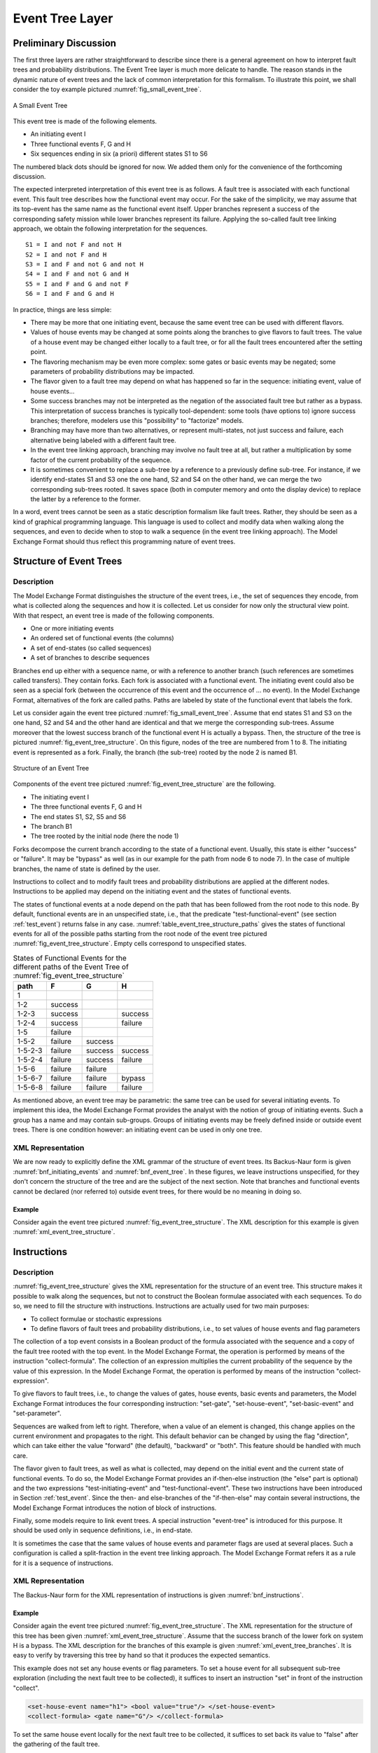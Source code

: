 .. _event_tree_layer:

****************
Event Tree Layer
****************

Preliminary Discussion
======================

The first three layers are rather straightforward to describe since
there is a general agreement on how to interpret fault trees and
probability distributions. The Event Tree layer is much more delicate to
handle. The reason stands in the dynamic nature of event trees and the
lack of common interpretation for this formalism. To illustrate this
point, we shall consider the toy example pictured :numref:`fig_small_event_tree`.

.. figure:: ../images/small_event_tree.svg
    :name: fig_small_event_tree
    :align: center

    A Small Event Tree

This event tree is made of the following elements.

- An initiating event I
- Three functional events F, G and H
- Six sequences ending in six (a priori) different states S1 to S6

The numbered black dots should be ignored for now. We added them only
for the convenience of the forthcoming discussion.

The expected interpreted interpretation of this event tree is as
follows. A fault tree is associated with each functional event. This
fault tree describes how the functional event may occur. For the sake of
the simplicity, we may assume that its top-event has the same name as
the functional event itself. Upper branches represent a success of the
corresponding safety mission while lower branches represent its failure.
Applying the so-called fault tree linking approach, we obtain the
following interpretation for the sequences.

::

    S1 = I and not F and not H
    S2 = I and not F and H
    S3 = I and F and not G and not H
    S4 = I and F and not G and H
    S5 = I and F and G and not F
    S6 = I and F and G and H

In practice, things are less simple:

- There may be more that one initiating event, because the same event
  tree can be used with different flavors.
- Values of house events may be changed at some points along the
  branches to give flavors to fault trees. The value of a house event
  may be changed either locally to a fault tree, or for all the fault
  trees encountered after the setting point.
- The flavoring mechanism may be even more complex: some gates or basic
  events may be negated; some parameters of probability distributions
  may be impacted.
- The flavor given to a fault tree may depend on what has happened so
  far in the sequence: initiating event, value of house events...
- Some success branches may not be interpreted as the negation of the
  associated fault tree but rather as a bypass. This interpretation of
  success branches is typically tool-dependent: some tools (have
  options to) ignore success branches; therefore, modelers use this
  "possibility" to "factorize" models.
- Branching may have more than two alternatives, or represent
  multi-states, not just success and failure, each alternative being
  labeled with a different fault tree.
- In the event tree linking approach, branching may involve no fault
  tree at all, but rather a multiplication by some factor of the
  current probability of the sequence.
- It is sometimes convenient to replace a sub-tree by a reference to a
  previously define sub-tree. For instance, if we identify end-states
  S1 and S3 one the one hand, S2 and S4 on the other hand, we can merge
  the two corresponding sub-trees rooted. It saves space (both in
  computer memory and onto the display device) to replace the latter by
  a reference to the former.

In a word, event trees cannot be seen as a static description formalism
like fault trees. Rather, they should be seen as a kind of graphical
programming language. This language is used to collect and modify data
when walking along the sequences, and even to decide when to stop to
walk a sequence (in the event tree linking approach). The Model Exchange
Format should thus reflect this programming nature of event trees.

Structure of Event Trees
========================

Description
-----------

The Model Exchange Format distinguishes the structure of the event
trees, i.e., the set of sequences they encode, from what is collected
along the sequences and how it is collected. Let us consider for now
only the structural view point. With that respect, an event tree is made
of the following components.

- One or more initiating events
- An ordered set of functional events (the columns)
- A set of end-states (so called sequences)
- A set of branches to describe sequences

Branches end up either with a sequence name, or with a reference to
another branch (such references are sometimes called transfers). They
contain forks. Each fork is associated with a functional event. The
initiating event could also be seen as a special fork (between the
occurrence of this event and the occurrence of ... no event). In the Model
Exchange Format, alternatives of the fork are called paths. Paths are
labeled by state of the functional event that labels the fork.

Let us consider again the event tree pictured
:numref:`fig_small_event_tree`. Assume that end states S1 and S3 on the one
hand, S2 and S4 and the other hand are identical and that we merge the
corresponding sub-trees. Assume moreover that the lowest success branch
of the functional event H is actually a bypass. Then, the structure of
the tree is pictured :numref:`fig_event_tree_structure`. On
this figure, nodes of the tree are numbered from 1 to 8. The initiating
event is represented as a fork. Finally, the branch (the sub-tree)
rooted by the node 2 is named B1.

.. figure:: ../images/event_tree_structure.svg
    :name: fig_event_tree_structure
    :align: center

    Structure of an Event Tree

Components of the event tree pictured :numref:`fig_event_tree_structure` are the following.

- The initiating event I
- The three functional events F, G and H
- The end states S1, S2, S5 and S6
- The branch B1
- The tree rooted by the initial node (here the node 1)

Forks decompose the current branch according to the state of a
functional event. Usually, this state is either "success" or "failure".
It may be "bypass" as well (as in our example for the path from node 6
to node 7). In the case of multiple branches, the name of state is
defined by the user.

Instructions to collect and to modify fault trees and probability
distributions are applied at the different nodes. Instructions to be
applied may depend on the initiating event and the states of functional
events.

The states of functional events at a node depend on the path that has
been followed from the root node to this node. By default, functional
events are in an unspecified state, i.e., that the predicate
"test-functional-event" (see section :ref:`test_event`) returns
false in any case. :numref:`table_event_tree_structure_paths` gives the
states of functional events for all of the possible paths starting from
the root node of the event tree pictured :numref:`fig_event_tree_structure`.
Empty cells correspond to unspecified states.

.. table:: States of Functional Events for the different paths
           of the Event Tree of :numref:`fig_event_tree_structure`
    :name: table_event_tree_structure_paths

    +---------+---------+---------+---------+
    | path    | F       | G       | H       |
    +=========+=========+=========+=========+
    | 1       |         |         |         |
    +---------+---------+---------+---------+
    | 1-2     | success |         |         |
    +---------+---------+---------+---------+
    | 1-2-3   | success |         | success |
    +---------+---------+---------+---------+
    | 1-2-4   | success |         | failure |
    +---------+---------+---------+---------+
    | 1-5     | failure |         |         |
    +---------+---------+---------+---------+
    | 1-5-2   | failure | success |         |
    +---------+---------+---------+---------+
    | 1-5-2-3 | failure | success | success |
    +---------+---------+---------+---------+
    | 1-5-2-4 | failure | success | failure |
    +---------+---------+---------+---------+
    | 1-5-6   | failure | failure |         |
    +---------+---------+---------+---------+
    | 1-5-6-7 | failure | failure | bypass  |
    +---------+---------+---------+---------+
    | 1-5-6-8 | failure | failure | failure |
    +---------+---------+---------+---------+

As mentioned above, an event tree may be parametric: the same tree can
be used for several initiating events. To implement this idea, the Model
Exchange Format provides the analyst with the notion of group of
initiating events. Such a group has a name and may contain sub-groups.
Groups of initiating events may be freely defined inside or outside
event trees. There is one condition however: an initiating event can be
used in only one tree.


.. _event_tree_structure_xml_representation:

XML Representation
------------------

We are now ready to explicitly define the XML grammar of the structure
of event trees. Its Backus-Naur form is given
:numref:`bnf_initiating_events` and :numref:`bnf_event_tree`.
In these figures, we leave instructions unspecified,
for they don't concern the structure of the tree and are
the subject of the next section. Note that branches and functional
events cannot be declared (nor referred to) outside event trees, for
there would be no meaning in doing so.

.. code-block:: bnf
    :name: bnf_initiating_events
    :caption: Backus-Naur form of the XML representation of initiating events

    initiating-event-definition ::=
        <define-initiating-event name="identifier" [ event-tree="identifier"] >
            [ label ]
            [ attributes ]
            instruction*
        </define-initiating-event>

    initiating-event-group-definition::=
        <define-initiating-event-group name="identifier" [ event-tree="identifier" ] >
            [ label ]
            [ attributes ]
            initiating-event+
        </define-initiating-event-group>

    initiating-event ::=
          <initiating-event name="identifier" />
        | <initiating-event-group name="identifier" />


.. code-block:: bnf
    :name: bnf_event_tree
    :caption: Backus-Naur form of the XML representation of event trees and sequences

    event-tree-definition ::=
        <define-event-tree name="identifier">
            [ label ]
            [ attributes ]
            functional-event-definition*
            sequence-definition*
            branch-definition*
            initial-state
        </define-event-tree>

    functional-event-definition ::=
        <define-functional-event name="identifier">
            [ label ]
            [ attributes ]
        </define-functional-event>

    sequence-definition ::=
        <define-sequence name="identifier">
            [ label ]
            [ attributes ]
            instruction+
        </define-sequence>

    branch-definition ::=
        <define-branch name="identifier">
            [ label ]
            [ attributes ]
            branch
        </define-branch>

    initial-state ::=
        <initial-state>
            branch
        </initial-state>

    branch ::= instruction* (fork | end-state)

    fork ::= <fork functional-event="identifier"> path+ </fork>

    path ::= <path state="identifier"> branch </path>

    end-state ::=
          <sequence name="identifier" />
        | <branch name="identifier" />


Example
~~~~~~~

Consider again the event tree pictured :numref:`fig_event_tree_structure`.
The XML description for this example is given :numref:`xml_event_tree_structure`.

.. code-block:: xml
    :name: xml_event_tree_structure
    :caption: XML representation for the structure
              of the Event Tree pictured :numref:`fig_event_tree_structure`

    <define-event-tree name="my-first-event-tree">
        <define-functional-event name="F"/>
        <define-functional-event name="G"/>
        <define-functional-event name="H"/>
        <define-sequence name="S1"/>
        <define-sequence name="S2"/>
        <define-sequence name="S5"/>
        <define-sequence name="S6"/>
        <define-branch name="sub-tree7">
            <fork functional-event="H">
                <path state="success">
                    <sequence name="S1"/>
                </path>
                <path state="failure">
                    <sequence name="S2"/>
                </path>
            </fork>
        </define-branch>
        <initial-state>
            <fork functional-event="F">
                <path state="success">
                    <branch name="sub-tree7"/>
                </path>
                <path state="failure">
                    <fork functional-event="G">
                        <path state="success">
                            <branch name="sub-tree7"/>
                        </path>
                        <path state="failure">
                            <fork functional-event="H">
                                <path state="success">
                                    <sequence name="S5"/>
                                </path>
                                <path state="failure">
                                    <sequence name="S6"/>
                                </path>
                            </fork>
                        </path>
                    </fork>
                </path>
            </fork>
        </initial-state>
    </define-event-tree>


.. _instructions:

Instructions
============

Description
-----------

:numref:`fig_event_tree_structure` gives the XML
representation for the structure of an event tree. This structure makes
it possible to walk along the sequences, but not to construct the
Boolean formulae associated with each sequences. To do so, we need to
fill the structure with instructions. Instructions are actually used for
two main purposes:

- To collect formulae or stochastic expressions
- To define flavors of fault trees and probability distributions, i.e.,
  to set values of house events and flag parameters

The collection of a top event consists in a Boolean product of the formula associated
with the sequence and a copy of the fault tree rooted with the top
event. In the Model Exchange Format, the operation is performed by means
of the instruction "collect-formula". The collection of an expression
multiplies the current probability of the sequence by the value of this
expression. In the Model Exchange Format, the operation is performed by
means of the instruction "collect-expression".

To give flavors to fault trees, i.e., to change the values of gates,
house events, basic events and parameters, the Model Exchange Format
introduces the four corresponding instruction: "set-gate",
"set-house-event", "set-basic-event" and "set-parameter".

Sequences are walked from left to right. Therefore, when a value of an
element is changed, this change applies on the current environment and
propagates to the right. This default behavior can be changed by using
the flag "direction", which can take either the value "forward" (the
default), "backward" or "both". This feature should be handled with much
care.

The flavor given to fault trees, as well as what is collected, may
depend on the initial event and the current state of functional events.
To do so, the Model Exchange Format provides an if-then-else instruction
(the "else" part is optional) and the two expressions
"test-initiating-event" and "test-functional-event". These two instructions
have been introduced in Section :ref:`test_event`. Since the then- and
else-branches of the "if-then-else" may contain several instructions,
the Model Exchange Format introduces the notion of block of
instructions.

Finally, some models require to link event trees. A special instruction
"event-tree" is introduced for this purpose. It should be used only in
sequence definitions, i.e., in end-state.

It is sometimes the case that the same values of house events and
parameter flags are used at several places. Such a configuration is
called a split-fraction in the event tree linking approach. The Model
Exchange Format refers it as a rule for it is a sequence of
instructions.

XML Representation
------------------

The Backus-Naur form for the XML representation of instructions is given
:numref:`bnf_instructions`.

.. code-block:: bnf
    :name: bnf_instructions
    :caption: Backus-Naur form for the XML representation of instructions

    instruction ::= set | collect | if-then-else | block | rule | link

    set ::= set-gate | set-house-event | set-basic-event | set-parameter

    set-gate ::=
        <set-gate name="identifier" [ direction="direction" ] >
            formula
        </set-gate>

    set-house-event ::=
        <set-house-event name="identifier" [ direction="direction" ] >
            Boolean-constant
        </set-house-event>

    set-basic-event ::=
        <set-basic-event name="identifier" [ direction="direction" ] >
            expression
        </set-basic-event>

    set-parameter ::=
        <set-parameter name="identifier" [ direction="direction" ] >
            expression
        </set-parameter>

    direction ::= forward | backward | both

    if-then-else ::=
        <if> expression instruction [ instruction ] </if>

    collect ::= collect-formula | collect-expression

    collect-formula ::= <collect-formula> formula </collect-formula>

    collect-expression ::= <collect-expression> expression </collect-expression>

    block ::= <block> instruction* </block>

    rule ::= <rule name="identifier" />

    link ::= <event-tree name="name" />

    rule-definition ::=
        <define-rule name="identifier" >
            [ label ]
            [ attributes ]
            instruction+
        </define-rule>

Example
~~~~~~~

Consider again the event tree pictured :numref:`fig_event_tree_structure`.
The XML representation for the structure of
this tree has been given :numref:`xml_event_tree_structure`.
Assume that the success branch of the lower fork on system H is a
bypass. The XML description for the branches of this example is given
:numref:`xml_event_tree_branches`. It is easy to verify by
traversing this tree by hand so that it produces the expected semantics.

.. code-block:: xml
    :name: xml_event_tree_branches
    :caption: XML representation of the branches
              of the event tree pictured :numref:`fig_event_tree_structure`

    <define-event-tree name="my-first-event-tree">
        ...
        <initial-state>
            <fork functional-event="F">
                <path state="success">
                    <collect-formula> <not> <gate name="F"/> </not> </collect-formula>
                    <branch name="sub-tree7"/>
                </path>
                <path state="failure">
                    <collect-formula> <gate name="F"/> </collect-formula>
                    <fork functional-event="G">
                        <path state="success">
                            <collect-formula> <not> <gate name="G"/> </not> </collect-formula>
                            <branch name="sub-tree7"/>
                        </path>
                        <path state="failure">
                            <collect-formula> <gate name="G"/> </collect-formula>
                            <fork functional-event="H">
                                <path state="bypass">
                                    <!-- here nothing is collected -->
                                    <sequence name="S5"/>
                                </path>
                                <path state="failure">
                                    <collect-formula> <gate name="H"/> </collect-formula>
                                    <sequence name="S6"/>
                                </path>
                            </fork>
                        </path>
                    </fork>
                </path>
            </fork>
        </initial-state>
    </define-event-tree>

This example does not set any house events or flag parameters. To set a
house event for all subsequent sub-tree exploration (including the next
fault tree to be collected), it suffices to insert an instruction "set"
in front of the instruction "collect".

.. code-block:: xml

    <set-house-event name="h1"> <bool value="true"/> </set-house-event>
    <collect-formula> <gate name="G"/> </collect-formula>

To set the same house event locally for the next fault tree to be
collected, it suffices to set back its value to "false" after the
gathering of the fault tree.

.. code-block:: xml

    <set-house-event name="h1"> <bool value="true"/> </set-house-event>
    <collect-formula> <gate name="G"/> </collect-formula>
    <set-house-event name="h1"> <bool value="false"/> </set-house-event>

The same principle applies to parameters.

Assume now that we want to set the parameters "Assume now that we want
to set the parameters "lambda1" and "lambda2" of some probability
distributions to "0.001" if the initiating event was "I1" and the
functional event "G" is in the state failure and to "0.002" otherwise.
This goal is achieved by means of a "if-then-else" construct and the
"test-initiating-event" expression.

.. code-block:: xml

    <if>
        <and>
            <test-initiating-event name="I1"/>
            <test-functional-event name="G" state="failure"/>
        </and>
        <block>
            <set-parameter name="lambda1"> <float value="0.001"/> </set-parameter>
            <set-parameter name="lambda2"> <float value="0.001"/> </set-parameter>
        </block>
        <block>
            <set-parameter name="lambda1"> <float value="0.002"/> </set-parameter>
            <set-parameter name="lambda2"> <float value="0.002"/> </set-parameter>
        </block>
    </if>

Finally, we could imagine that the sequence S1 is linked to an event
tree ET2 if the initiating event was I1 and to another event tree ET3
otherwise. The definition of the sequence S1 would be as follows.

.. code-block:: xml

    <define-sequence name="S1">
        <if>
            <test-initiating-event name="I1"/>
            <event-tree name="ET2"/>
            <event-tree name="ET3"/>
        </if>
    </define-sequence>
